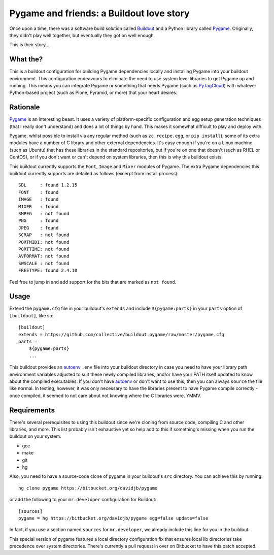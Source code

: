 Pygame and friends: a Buildout love story
=========================================

Once upon a time, there was a software build solution called `Buildout`_
and a Python library called `Pygame`_.  Originally, they didn't play well
together, but eventually they got on well enough.

This is their story...

What the?
---------

This is a buildout configuration for building Pygame dependencies locally and
installing Pygame into your buildout environment. This configuration endeavours 
to eliminate the need to use system level libraries to get Pygame up and running.
This means you can integrate Pygame or something that needs Pygame (such as
`PyTagCloud <https://github.com/atizo/PyTagCloud>`_) with whatever Python-based
project (such as Plone, Pyramid, or more) that your heart desires.


Rationale
---------

`Pygame`_ is an interesting beast.  It uses a variety of platform-specific
configuration and egg setup generation techniques (that I really don't
understand) and does a lot of things by hand.  This makes it somewhat difficult
to play and deploy with.

Pygame, whilst possible to install via any regular method (such as
``zc.recipe.egg``, or ``pip install``), some of its extra modules have a number
of C library and other external dependencies.  It's easy enough if you're on a
Linux machine (such as Ubuntu) that has these libraries in the standard
repositories, but if you're on one that doesn't (such as RHEL or CentOS), or if
you don't want or can't depend on system libraries, then this is why this
buildout exists.

This buildout currently supports the ``Font``, ``Image`` and ``Mixer`` modules
of Pygame. The extra Pygame dependencies this buildout currently supports are
detailed as follows (excerpt from install process)::

    SDL     : found 1.2.15
    FONT    : found
    IMAGE   : found
    MIXER   : found
    SMPEG   : not found
    PNG     : found
    JPEG    : found
    SCRAP   : not found
    PORTMIDI: not found
    PORTTIME: not found
    AVFORMAT: not found
    SWSCALE : not found
    FREETYPE: found 2.4.10

Feel free to jump in and add support for the bits that are marked as ``not found``. 

Usage
-----

Extend the ``pygame.cfg`` file in your buildout's ``extends`` and include
``${pygame:parts}`` in your ``parts`` option of ``[buildout]``, like so::

    [buildout]
    extends = https://github.com/collective/buildout.pygame/raw/master/pygame.cfg
    parts = 
        ${pygame:parts}
        ...

This buildout provides an `autoenv`_ ``.env`` file into your buildout directory
in case you need to have your library path environment variables adjusted to
suit these newly compiled libraries, and/or have your PATH itself updated to
know about the compiled executables.  If you don't have `autoenv`_ or don't
want to use this, then you can always ``source`` the file like normal. In
testing, however, it was only necessary to have the libraries present to have
Pygame compile correctly - once compiled, it seemed to not care about not
knowing where the C libraries were. YMMV.

Requirements
------------

There's several prerequisites to using this buildout since we're cloning from
source code, compiling C and other libraries, and more.  This list probably
isn't exhaustive yet so help add to this if something's missing when you
run the buildout on your system:

* gcc
* make
* git
* hg

Also, you need to have a source-code clone of pygame in your buildout's
``src`` directory. You can achieve this by running::

    hg clone pygame https://bitbucket.org/davidjb/pygame

or add the following to your ``mr.developer`` configuration for Buildout::

    [sources]
    pygame = hg https://bitbucket.org/davidjb/pygame egg=false update=false

In fact, if you use a section named ``sources`` for ``mr.developer``, we
already include this line for you in the buildout.

This special version of pygame features a local directory configuration fix
that ensures local lib directories take precedence over system directories.
There's currently a pull request in over on Bitbucket to have this patch 
accepted.

.. _Buildout: http://buildout.org
.. _Pygame: http://pygame.org/
.. _autoenv: https://github.com/kennethreitz/autoenv

